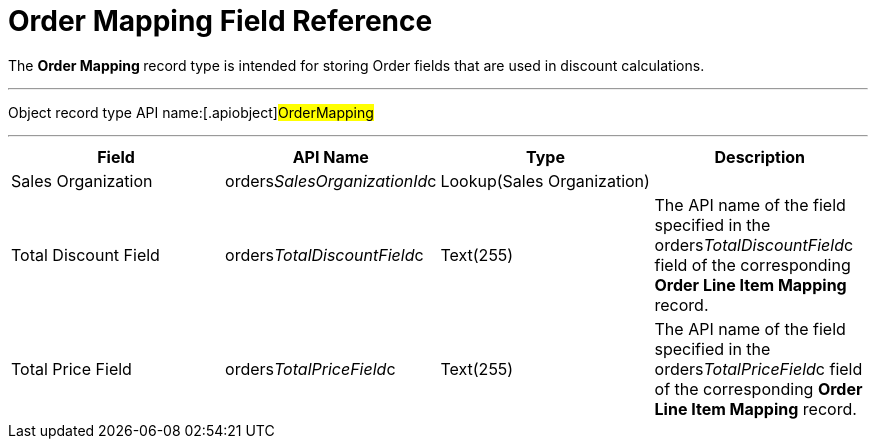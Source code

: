 = Order Mapping Field Reference

The **Order Mapping **record type is intended for storing
[.object]#Order# fields that are used in discount calculations.

'''''

Object record type API name:[.apiobject]#OrderMapping#

'''''

[width="100%",cols="25%,25%,25%,25%",]
|===
|*Field* |*API Name* |*Type* |*Description*

|Sales Organization
|[.apiobject]#orders__SalesOrganizationId__c#
|Lookup(Sales Organization) |

|Total Discount Field
|[.apiobject]#orders__TotalDiscountField__c#
|Text(255) |The API name of the field specified in
the [.apiobject]#orders__TotalDiscountField__c# field of
the corresponding *Order Line Item Mapping* record.

|Total Price Field
|[.apiobject]#orders__TotalPriceField__c#
|Text(255)  |The API name of the field specified in
the [.apiobject]#orders__TotalPriceField__c# field of
the corresponding *Order Line Item Mapping* record.
|===
